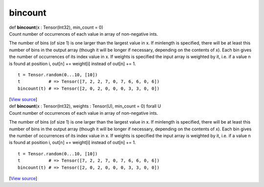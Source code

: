 ********
bincount
********

.. container:: entry-detail
   :name: bincount(x:Tensor(Int32),min_count=0)-instance-method

   .. container:: signature

      def **bincount**\ (x : Tensor(Int32), min_count = 0)

   .. container:: doc

      Count number of occurrences of each value in array of non-negative
      ints.

      The number of bins (of size 1) is one larger than the largest
      value in x. If minlength is specified, there will be at least this
      number of bins in the output array (though it will be longer if
      necessary, depending on the contents of x). Each bin gives the
      number of occurrences of its index value in x. If weights is
      specified the input array is weighted by it, i.e. if a value n is
      found at position i, out[n] += weight[i] instead of out[n] += 1.

      ::

         t = Tensor.random(0...10, [10])
         t           # => Tensor([7, 2, 2, 7, 0, 7, 6, 6, 0, 6])
         bincount(t) # => Tensor([2, 0, 2, 0, 0, 0, 3, 3, 0, 0])

   .. container::

      [`View
      source <https://github.com/crystal-data/num.cr/blob/32a5d0701dd7cef3485867d2afd897900ca60901/src/tensor/creation.cr#L314>`__]


.. container:: entry-detail
   :name: bincount(x:Tensor(Int32),weights:Tensor(U),min_count=0)forallU-instance-method

   .. container:: signature

      def **bincount**\ (x : Tensor(Int32), weights : Tensor(U),
      min_count = 0) forall U

   .. container:: doc

      Count number of occurrences of each value in array of non-negative
      ints.

      The number of bins (of size 1) is one larger than the largest
      value in x. If minlength is specified, there will be at least this
      number of bins in the output array (though it will be longer if
      necessary, depending on the contents of x). Each bin gives the
      number of occurrences of its index value in x. If weights is
      specified the input array is weighted by it, i.e. if a value n is
      found at position i, out[n] += weight[i] instead of out[n] += 1.

      ::

         t = Tensor.random(0...10, [10])
         t           # => Tensor([7, 2, 2, 7, 0, 7, 6, 6, 0, 6])
         bincount(t) # => Tensor([2, 0, 2, 0, 0, 0, 3, 3, 0, 0])

   .. container::

      [`View
      source <https://github.com/crystal-data/num.cr/blob/32a5d0701dd7cef3485867d2afd897900ca60901/src/tensor/creation.cr#L342>`__]
